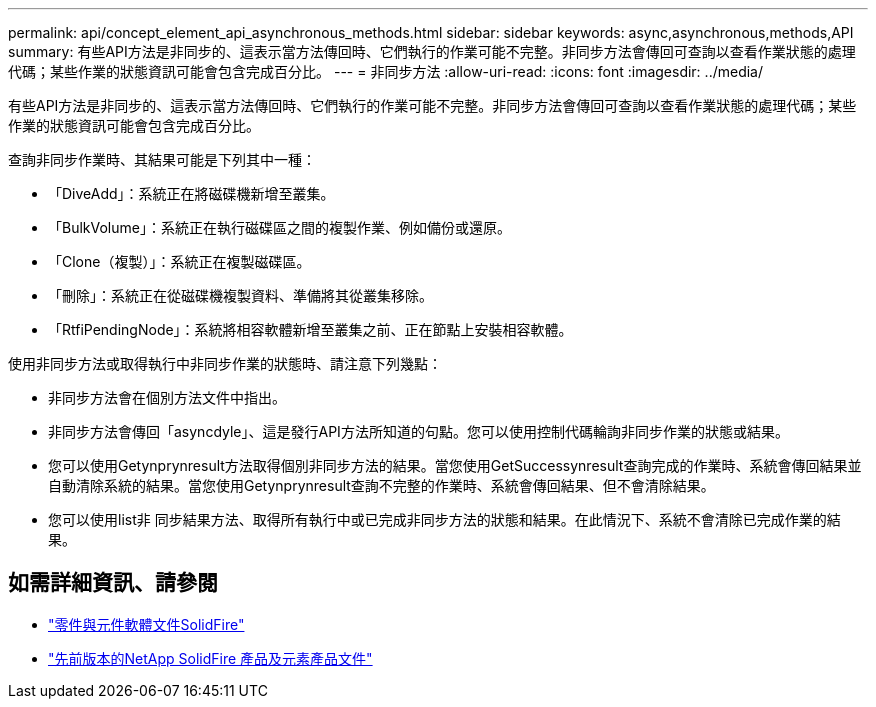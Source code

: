 ---
permalink: api/concept_element_api_asynchronous_methods.html 
sidebar: sidebar 
keywords: async,asynchronous,methods,API 
summary: 有些API方法是非同步的、這表示當方法傳回時、它們執行的作業可能不完整。非同步方法會傳回可查詢以查看作業狀態的處理代碼；某些作業的狀態資訊可能會包含完成百分比。 
---
= 非同步方法
:allow-uri-read: 
:icons: font
:imagesdir: ../media/


[role="lead"]
有些API方法是非同步的、這表示當方法傳回時、它們執行的作業可能不完整。非同步方法會傳回可查詢以查看作業狀態的處理代碼；某些作業的狀態資訊可能會包含完成百分比。

查詢非同步作業時、其結果可能是下列其中一種：

* 「DiveAdd」：系統正在將磁碟機新增至叢集。
* 「BulkVolume」：系統正在執行磁碟區之間的複製作業、例如備份或還原。
* 「Clone（複製）」：系統正在複製磁碟區。
* 「刪除」：系統正在從磁碟機複製資料、準備將其從叢集移除。
* 「RtfiPendingNode」：系統將相容軟體新增至叢集之前、正在節點上安裝相容軟體。


使用非同步方法或取得執行中非同步作業的狀態時、請注意下列幾點：

* 非同步方法會在個別方法文件中指出。
* 非同步方法會傳回「asyncdyle」、這是發行API方法所知道的句點。您可以使用控制代碼輪詢非同步作業的狀態或結果。
* 您可以使用Getynprynresult方法取得個別非同步方法的結果。當您使用GetSuccessynresult查詢完成的作業時、系統會傳回結果並自動清除系統的結果。當您使用Getynprynresult查詢不完整的作業時、系統會傳回結果、但不會清除結果。
* 您可以使用list非 同步結果方法、取得所有執行中或已完成非同步方法的狀態和結果。在此情況下、系統不會清除已完成作業的結果。




== 如需詳細資訊、請參閱

* https://docs.netapp.com/us-en/element-software/index.html["零件與元件軟體文件SolidFire"]
* https://docs.netapp.com/sfe-122/topic/com.netapp.ndc.sfe-vers/GUID-B1944B0E-B335-4E0B-B9F1-E960BF32AE56.html["先前版本的NetApp SolidFire 產品及元素產品文件"^]

